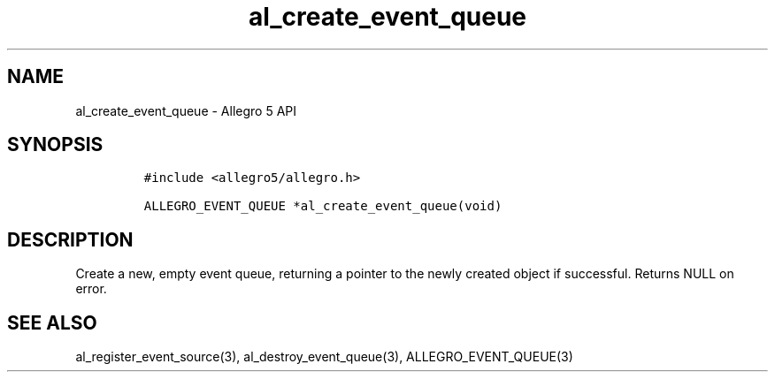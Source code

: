 .\" Automatically generated by Pandoc 3.1.3
.\"
.\" Define V font for inline verbatim, using C font in formats
.\" that render this, and otherwise B font.
.ie "\f[CB]x\f[]"x" \{\
. ftr V B
. ftr VI BI
. ftr VB B
. ftr VBI BI
.\}
.el \{\
. ftr V CR
. ftr VI CI
. ftr VB CB
. ftr VBI CBI
.\}
.TH "al_create_event_queue" "3" "" "Allegro reference manual" ""
.hy
.SH NAME
.PP
al_create_event_queue - Allegro 5 API
.SH SYNOPSIS
.IP
.nf
\f[C]
#include <allegro5/allegro.h>

ALLEGRO_EVENT_QUEUE *al_create_event_queue(void)
\f[R]
.fi
.SH DESCRIPTION
.PP
Create a new, empty event queue, returning a pointer to the newly
created object if successful.
Returns NULL on error.
.SH SEE ALSO
.PP
al_register_event_source(3), al_destroy_event_queue(3),
ALLEGRO_EVENT_QUEUE(3)
